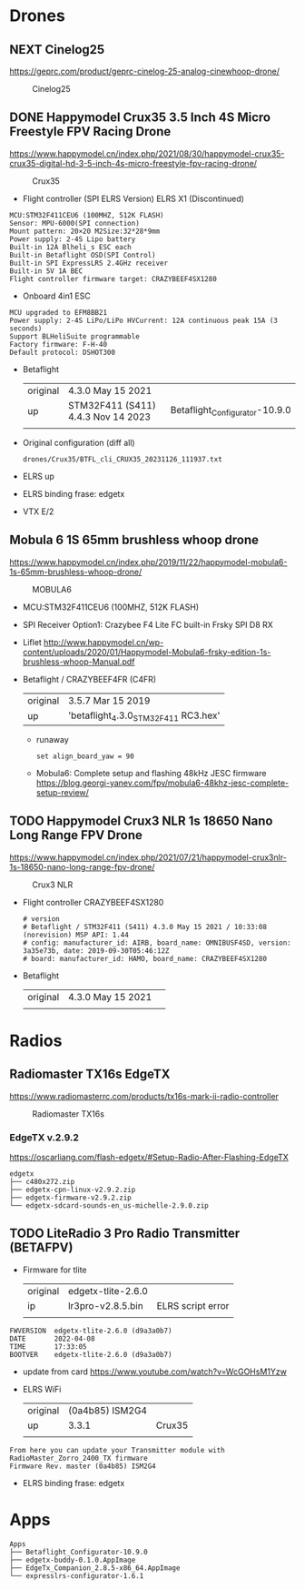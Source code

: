 # aeroclub

* Drones
** NEXT Cinelog25
   https://geprc.com/product/geprc-cinelog-25-analog-cinewhoop-drone/
   #+CAPTION: Cinelog25
   #+NAME: MOBULA6
   [[./drones/Cinelog25/Cinelog25.jpg]]

** DONE Happymodel Crux35 3.5 Inch 4S Micro Freestyle FPV Racing Drone
   https://www.happymodel.cn/index.php/2021/08/30/happymodel-crux35-crux35-digital-hd-3-5-inch-4s-micro-freestyle-fpv-racing-drone/
   #+CAPTION: Crux35
   #+NAME: Crux35
   [[./drones/Crux35/crux35.jpg]]

   - Flight controller (SPI ELRS Version) ELRS X1 (Discontinued)
   #+begin_example
MCU:STM32F411CEU6 (100MHZ, 512K FLASH)
Sensor: MPU-6000(SPI connection)
Mount pattern: 20×20 M2Size:32*28*9mm
Power supply: 2-4S Lipo battery
Built-in 12A Blheli_s ESC each
Built-in Betaflight OSD(SPI Control)
Built-in SPI ExpressLRS 2.4GHz receiver
Built-in 5V 1A BEC
Flight controller firmware target: CRAZYBEEF4SX1280
   #+end_example

   - Onboard 4in1 ESC
   #+begin_example
MCU upgraded to EFM8BB21
Power supply: 2-4S LiPo/LiPo HVCurrent: 12A continuous peak 15A (3 seconds)
Support BLHeliSuite programmable
Factory firmware: F-H-40
Default protocol: DSHOT300
   #+end_example

   - Betaflight
	 | original | 4.3.0 May 15 2021                  |                                |
	 | up       | STM32F411 (S411) 4.4.3 Nov 14 2023 | Betaflight_Configurator-10.9.0 |
	 |          |                                    |                                |


   - Original configuration (diff all)
     : drones/Crux35/BTFL_cli_CRUX35_20231126_111937.txt

   - ELRS up

   - ELRS binding frase: edgetx
   - VTX E/2

** Mobula 6 1S 65mm brushless whoop drone
   https://www.happymodel.cn/index.php/2019/11/22/happymodel-mobula6-1s-65mm-brushless-whoop-drone/
   #+CAPTION: MOBULA6
   #+NAME: MOBULA6
    [[./drones/MOBULA6/mobula6.jpg]]

   - MCU:STM32F411CEU6 (100MHZ, 512K FLASH)
   - SPI Receiver Option1: Crazybee F4 Lite FC built-in Frsky SPI D8 RX
   - Liflet http://www.happymodel.cn/wp-content/uploads/2020/01/Happymodel-Mobula6-frsky-edition-1s-brushless-whoop-Manual.pdf

   - Betaflight / CRAZYBEEF4FR (C4FR)

     | original | 3.5.7 Mar 15 2019                    |
     | up       | 'betaflight_4.3.0_STM32F411 RC3.hex' |

	 - runaway
	   : set align_board_yaw = 90

	- Mobula6: Complete setup and flashing 48kHz JESC firmware
	  https://blog.georgi-yanev.com/fpv/mobula6-48khz-jesc-complete-setup-review/

** TODO Happymodel Crux3 NLR 1s 18650 Nano Long Range FPV Drone
   https://www.happymodel.cn/index.php/2021/07/21/happymodel-crux3nlr-1s-18650-nano-long-range-fpv-drone/
   #+CAPTION: Crux3 NLR
   #+NAME: Crux3 NLR
   [[./drones/Crux3NLR/crux3nlr.jpg]]

   - Flight controller CRAZYBEEF4SX1280
	 #+begin_example
# version
# Betaflight / STM32F411 (S411) 4.3.0 May 15 2021 / 10:33:08 (norevision) MSP API: 1.44
# config: manufacturer_id: AIRB, board_name: OMNIBUSF4SD, version: 3a35e73b, date: 2019-09-30T05:46:12Z
# board: manufacturer_id: HAMO, board_name: CRAZYBEEF4SX1280
	 #+end_example

   - Betaflight
	 | original | 4.3.0 May 15 2021 |   |
	 |          |                   |   |


* Radios

** Radiomaster TX16s EdgeTX
   https://www.radiomasterrc.com/products/tx16s-mark-ii-radio-controller

   #+CAPTION: Radiomaster TX16s
   #+NAME: Radiomaster TX16s
   [[./radios/RadiomasterTX16S/tx16s.png]]

*** EdgeTX v.2.9.2
	https://oscarliang.com/flash-edgetx/#Setup-Radio-After-Flashing-EdgeTX

	#+begin_example
edgetx
├── c480x272.zip
├── edgetx-cpn-linux-v2.9.2.zip
├── edgetx-firmware-v2.9.2.zip
└── edgetx-sdcard-sounds-en_us-michelle-2.9.0.zip
	#+end_example



** TODO LiteRadio 3 Pro Radio Transmitter (BETAFPV)
   #+CAPTION: LiteRadio 3 Pro
   #+NAME: LiteRadio 3 Pro

   [[./radios/LiteRadio_3_Pro_Radio_Transmitter/LiteRadio_3_Pro.png]]

   - Firmware for tlite
	 | original | edgetx-tlite-2.6.0 |                   |
	 | ip       | lr3pro-v2.8.5.bin  | ELRS script error |
	 |          |                    |                   |
   #+begin_example
FWVERSION  edgetx-tlite-2.6.0 (d9a3a0b7)
DATE       2022-04-08
TIME       17:33:05
BOOTVER    edgetx-tlite-2.6.0 (d9a3a0b7)
   #+end_example
   - update from card https://www.youtube.com/watch?v=WcGOHsM1Yzw
   - ELRS WiFi
	 | original | (0a4b85) ISM2G4 |        |
	 | up       |           3.3.1 | Crux35 |
	 |          |                 |        |

   #+begin_example
From here you can update your Transmitter module with RadioMaster_Zorro_2400_TX firmware
Firmware Rev. master (0a4b85) ISM2G4
   #+end_example

   - ELRS binding frase: edgetx

* Apps

  #+begin_example
Apps
├── Betaflight_Configurator-10.9.0
├── edgetx-buddy-0.1.0.AppImage
├── EdgeTx_Companion_2.8.5-x86_64.AppImage
└── expresslrs-configurator-1.6.1

  #+end_example
